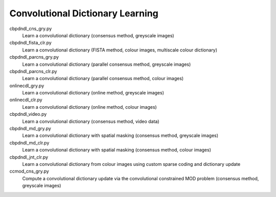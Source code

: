 Convolutional Dictionary Learning
---------------------------------

cbpdndl_cns_gry.py
  Learn a convolutional dictionary (consensus method, greyscale images)

cbpdndl_fista_clr.py
  Learn a convolutional dictionary (FISTA method, colour images, multiscale colour dictionary)

cbpdndl_parcns_gry.py
  Learn a convolutional dictionary (parallel consensus method, greyscale images)

cbpdndl_parcns_clr.py
  Learn a convolutional dictionary (parallel consensus method, colour images)

onlinecdl_gry.py
  Learn a convolutional dictionary (online method, greyscale images)

onlinecdl_clr.py
  Learn a convolutional dictionary (online method, colour images)

cbpdndl_video.py
  Learn a convolutional dictionary (consensus method, video data)

cbpdndl_md_gry.py
  Learn a convolutional dictionary with spatial masking (consensus method, greyscale images)

cbpdndl_md_clr.py
  Learn a convolutional dictionary with spatial masking (consensus method, colour images)

cbpdndl_jnt_clr.py
  Learn a convolutional dictionary from colour images using custom sparse coding and dictionary update

ccmod_cns_gry.py
  Compute a convolutional dictionary update via the convolutional constrained MOD problem (consensus method, greyscale images)

